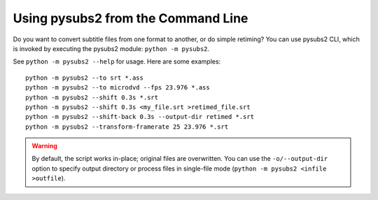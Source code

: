 Using pysubs2 from the Command Line
===================================

Do you want to convert subtitle files from one format to another, or do simple retiming? You can use pysubs2 CLI, which is invoked by executing the pysubs2 module: ``python -m pysubs2``.

See ``python -m pysubs2 --help`` for usage. Here are some examples::

    python -m pysubs2 --to srt *.ass
    python -m pysubs2 --to microdvd --fps 23.976 *.ass
    python -m pysubs2 --shift 0.3s *.srt
    python -m pysubs2 --shift 0.3s <my_file.srt >retimed_file.srt
    python -m pysubs2 --shift-back 0.3s --output-dir retimed *.srt
    python -m pysubs2 --transform-framerate 25 23.976 *.srt

.. warning::
    
    By default, the script works in-place; original files are overwritten. You can use the ``-o/--output-dir`` option to specify output directory or process files in single-file mode (``python -m pysubs2 <infile >outfile``).
